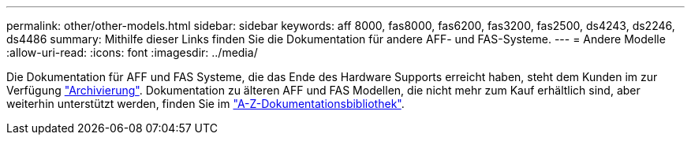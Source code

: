 ---
permalink: other/other-models.html 
sidebar: sidebar 
keywords: aff 8000, fas8000, fas6200, fas3200, fas2500, ds4243, ds2246, ds4486 
summary: Mithilfe dieser Links finden Sie die Dokumentation für andere AFF- und FAS-Systeme. 
---
= Andere Modelle
:allow-uri-read: 
:icons: font
:imagesdir: ../media/


[role="lead"]
Die Dokumentation für AFF und FAS Systeme, die das Ende des Hardware Supports erreicht haben, steht dem Kunden im zur Verfügung link:https://mysupport.netapp.com/documentation/productsatoz/index.html?archive=true["Archivierung"]. Dokumentation zu älteren AFF und FAS Modellen, die nicht mehr zum Kauf erhältlich sind, aber weiterhin unterstützt werden, finden Sie im link:https://mysupport.netapp.com/documentation/productlibrary/index.html?productID=30147["A-Z-Dokumentationsbibliothek"].
